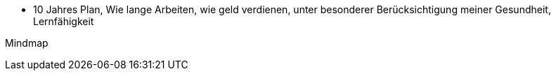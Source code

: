 

* 10 Jahres Plan, Wie lange Arbeiten, wie geld verdienen, unter besonderer Berücksichtigung meiner Gesundheit, Lernfähigkeit

Mindmap